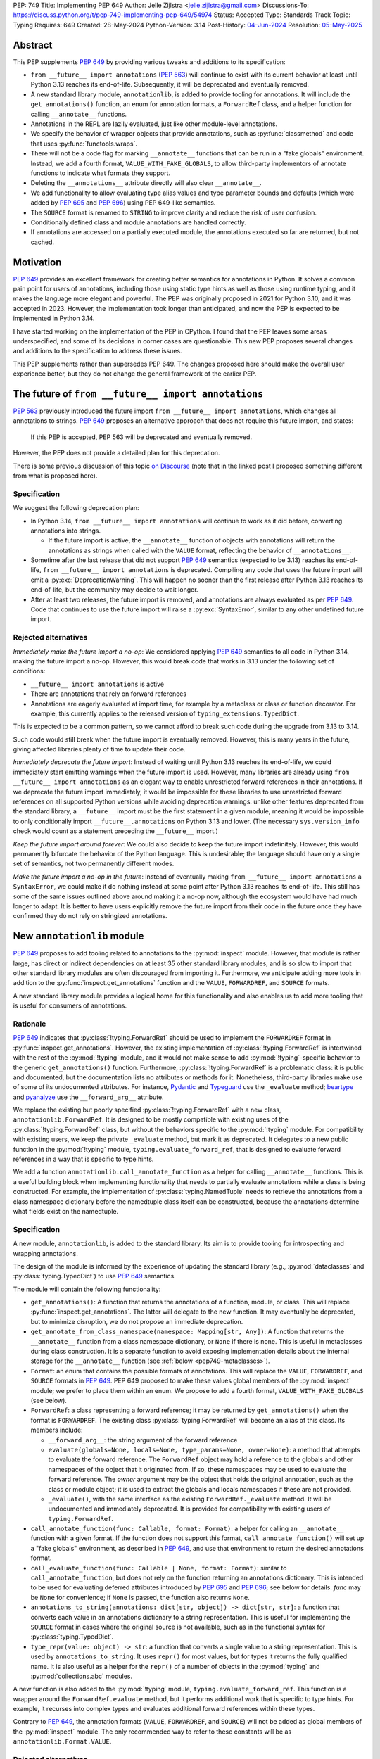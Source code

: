 PEP: 749
Title: Implementing PEP 649
Author: Jelle Zijlstra <jelle.zijlstra@gmail.com>
Discussions-To: https://discuss.python.org/t/pep-749-implementing-pep-649/54974
Status: Accepted
Type: Standards Track
Topic: Typing
Requires: 649
Created: 28-May-2024
Python-Version: 3.14
Post-History: `04-Jun-2024 <https://discuss.python.org/t/pep-749-implementing-pep-649/54974>`__
Resolution: `05-May-2025 <https://discuss.python.org/t/pep-749-implementing-pep-649/54974/66>`__


Abstract
========

This PEP supplements :pep:`649` by providing various tweaks and additions to its
specification:

* ``from __future__ import annotations`` (:pep:`563`) will continue to exist with
  its current behavior at least until Python 3.13 reaches its end-of-life. Subsequently,
  it will be deprecated and eventually removed.
* A new standard library module, ``annotationlib``, is added to provide tooling for
  annotations. It will include the ``get_annotations()`` function, an enum for annotation
  formats, a ``ForwardRef`` class, and a helper function for calling ``__annotate__`` functions.
* Annotations in the REPL are lazily evaluated, just like other module-level annotations.
* We specify the behavior of wrapper objects that provide annotations, such as :py:func:`classmethod`
  and code that uses :py:func:`functools.wraps`.
* There will not be a code flag for marking ``__annotate__`` functions
  that can be run in a "fake globals" environment. Instead, we add a fourth format,
  ``VALUE_WITH_FAKE_GLOBALS``, to allow third-party implementors of annotate functions to
  indicate what formats they support.
* Deleting the ``__annotations__`` attribute directly will also clear ``__annotate__``.
* We add functionality to allow evaluating type alias values and type parameter bounds and defaults
  (which were added by :pep:`695` and :pep:`696`) using PEP 649-like semantics.
* The ``SOURCE`` format is renamed to ``STRING`` to improve clarity and reduce the risk of
  user confusion.
* Conditionally defined class and module annotations are handled correctly.
* If annotations are accessed on a partially executed module, the annotations executed so far
  are returned, but not cached.

Motivation
==========

:pep:`649` provides an excellent framework for creating better semantics for
annotations in Python. It solves a common pain point for users of annotations,
including those using static type hints as well as those using runtime typing,
and it makes the language more elegant and powerful.
The PEP was originally proposed in 2021 for Python 3.10,
and it was accepted in 2023. However, the implementation took longer than anticipated,
and now the PEP is expected to be implemented in Python 3.14.

I have started working on the implementation of the PEP in CPython. I found that
the PEP leaves some areas underspecified, and some
of its decisions in corner cases are questionable. This new PEP proposes several
changes and additions to the specification to address these issues.

This PEP supplements rather than supersedes PEP 649. The changes proposed here
should make the overall user experience better, but they do not change the
general framework of the earlier PEP.


The future of ``from __future__ import annotations``
====================================================

:pep:`563` previously introduced the future import ``from __future__ import annotations``,
which changes all annotations to strings. :pep:`649` proposes an alternative approach
that does not require this future import, and states:

    If this PEP is accepted, PEP 563 will be deprecated and eventually removed.

However, the PEP does not provide a detailed plan for this deprecation.

There is some previous discussion of this topic `on Discourse <https://discuss.python.org/t/pep-649-deferred-evaluation-of-annotations-tentatively-accepted/21331/44>`__
(note that in the linked post I proposed something different from what is proposed here).

Specification
-------------

We suggest the following deprecation plan:

- In Python 3.14, ``from __future__ import annotations`` will continue to work as it
  did before, converting annotations into strings.

  - If the future import is active, the ``__annotate__`` function of objects with
    annotations will return the annotations as strings when called with the ``VALUE``
    format, reflecting the behavior of ``__annotations__``.

- Sometime after the last release that did not support :pep:`649` semantics (expected to be 3.13)
  reaches its end-of-life, ``from __future__ import annotations`` is deprecated. Compiling
  any code that uses the future import will emit a :py:exc:`DeprecationWarning`. This will
  happen no sooner than the first release after Python 3.13 reaches its end-of-life, but
  the community may decide to wait longer.
- After at least two releases, the future import is removed, and annotations are always
  evaluated as per :pep:`649`. Code that continues to use the future import will raise
  a :py:exc:`SyntaxError`, similar to any other undefined future import.

Rejected alternatives
---------------------

*Immediately make the future import a no-op*: We considered applying :pep:`649` semantics
to all code in Python 3.14, making the future import a no-op. However, this would break
code that works in 3.13 under the following set of conditions:

* ``__future__ import annotations`` is active
* There are annotations that rely on forward references
* Annotations are eagerly evaluated at import time, for example by a metaclass or
  class or function decorator. For example, this currently applies to the
  released version of ``typing_extensions.TypedDict``.

This is expected to be a common pattern, so we cannot afford to break such code during
the upgrade from 3.13 to 3.14.

Such code would still break when the future import is eventually removed. However, this
is many years in the future, giving affected libraries plenty of time to update their code.

*Immediately deprecate the future import*: Instead of waiting until Python 3.13 reaches
its end-of-life, we could immediately start emitting warnings when the future import is
used. However, many libraries are already using ``from __future__ import annotations`` as
an elegant way to enable unrestricted forward references in their annotations. If we deprecate
the future import immediately, it would be impossible for these libraries to use unrestricted
forward references on all supported Python versions while avoiding deprecation warnings:
unlike other features deprecated from the standard library, a ``__future__`` import must
be the first statement in a given module, meaning it would be impossible to only
conditionally import ``__future__.annotations`` on Python 3.13 and lower. (The necessary
``sys.version_info`` check would count as a statement preceding the ``__future__`` import.)

*Keep the future import around forever*: We could also decide to keep the future import
indefinitely. However, this would permanently bifurcate the behavior of the Python
language. This is undesirable; the language should have only a single set of semantics,
not two permanently different modes.

*Make the future import a no-op in the future*: Instead of eventually making
``from __future__ import annotations`` a ``SyntaxError``, we could make it do nothing
instead at some point after Python 3.13 reaches its end-of-life. This still has some
of the same issues outlined above around making it a no-op now, although the ecosystem
would have had much longer to adapt. It is better to have users explicitly remove
the future import from their code in the future once they have confirmed they do not
rely on stringized annotations.

New ``annotationlib`` module
============================

:pep:`649` proposes to add tooling related to annotations to the :py:mod:`inspect`
module. However, that module is rather large, has direct or indirect dependencies
on at least 35 other standard library modules, and is so slow to import that other
standard library modules are often discouraged from importing it. Furthermore, we
anticipate adding more tools in addition to the :py:func:`inspect.get_annotations`
function and the ``VALUE``, ``FORWARDREF``, and ``SOURCE`` formats.

A new standard library module provides a logical home for this functionality and
also enables us to add more tooling that is useful for consumers of annotations.

Rationale
---------

:pep:`649` indicates that :py:class:`!typing.ForwardRef` should be used to implement the
``FORWARDREF`` format in :py:func:`inspect.get_annotations`. However, the existing implementation
of :py:class:`!typing.ForwardRef` is intertwined with the rest of the :py:mod:`!typing` module,
and it would not make sense to add :py:mod:`!typing`-specific behavior to the generic ``get_annotations()``
function. Furthermore, :py:class:`!typing.ForwardRef` is a problematic
class: it is public and documented, but the documentation lists no attributes or methods
for it. Nonetheless, third-party libraries make use of some of its undocumented
attributes. For instance, `Pydantic <https://github.com/pydantic/pydantic/blob/00ff77ed37589d924d3c10e0d5a48a7ef679a0d7/pydantic/v1/typing.py#L66>`__
and `Typeguard <https://github.com/agronholm/typeguard/blob/016f8139f5a0a63147d68df9558cc5584cd2c49a/src/typeguard/_utils.py#L44>`__
use the ``_evaluate`` method; `beartype <https://github.com/beartype/beartype/blob/0b4453f83c7ed4be054d8733aab8075e1478e166/beartype/_util/hint/pep/proposal/pep484585/utilpep484585ref.py#L210>`__
and `pyanalyze <https://github.com/quora/pyanalyze/blob/9e401724f9d035cf138b72612834b6d5a00eb8e8/pyanalyze/annotations.py#L509>`__
use the ``__forward_arg__`` attribute.

We replace the existing but poorly specified :py:class:`!typing.ForwardRef` with a new class,
``annotationlib.ForwardRef``. It is designed to be mostly compatible with existing uses
of the :py:class:`!typing.ForwardRef` class, but without the behaviors specific to the
:py:mod:`!typing` module. For compatibility with existing users, we keep the private
``_evaluate`` method, but mark it as deprecated. It delegates to a new public function in
the :py:mod:`!typing` module, ``typing.evaluate_forward_ref``, that is designed to
evaluate forward references in a way that is specific to type hints.

We add a function ``annotationlib.call_annotate_function`` as a helper for calling
``__annotate__`` functions. This is a useful building block when implementing functionality
that needs to partially evaluate annotations while a class is being constructed.
For example, the implementation of :py:class:`typing.NamedTuple` needs to retrieve
the annotations from a class namespace dictionary before the namedtuple class itself
can be constructed, because the annotations determine what fields exist on the namedtuple.

Specification
-------------

A new module, ``annotationlib``, is added to the standard library. Its aim is to
provide tooling for introspecting and wrapping annotations.

The design of the module is informed by the experience of updating the standard
library (e.g., :py:mod:`dataclasses` and :py:class:`typing.TypedDict`) to use
:pep:`649` semantics.

The module will contain the following functionality:

* ``get_annotations()``: A function that returns the annotations of a function,
  module, or class. This will replace :py:func:`inspect.get_annotations`. The latter
  will delegate to the new function. It may eventually be deprecated, but to
  minimize disruption, we do not propose an immediate deprecation.
* ``get_annotate_from_class_namespace(namespace: Mapping[str, Any])``: A function that
  returns the ``__annotate__`` function from a class namespace dictionary, or ``None``
  if there is none. This is useful in metaclasses during class construction. It is
  a separate function to avoid exposing implementation details about the internal storage
  for the ``__annotate__`` function (see :ref:`below <pep749-metaclasses>`).
* ``Format``: an enum that contains the possible formats of annotations. This will
  replace the ``VALUE``, ``FORWARDREF``, and ``SOURCE`` formats in :pep:`649`.
  PEP 649 proposed to make these values global members of the :py:mod:`inspect`
  module; we prefer to place them within an enum. We propose to add a fourth format,
  ``VALUE_WITH_FAKE_GLOBALS`` (see below).
* ``ForwardRef``: a class representing a forward reference; it may be returned by
  ``get_annotations()`` when the format is ``FORWARDREF``. The existing class
  :py:class:`typing.ForwardRef` will become an alias of this class. Its members include:

  * ``__forward_arg__``: the string argument of the forward reference
  * ``evaluate(globals=None, locals=None, type_params=None, owner=None)``: a method that attempts to evaluate
    the forward reference. The ``ForwardRef`` object may hold a reference to the
    globals and other namespaces of the object that it originated from. If so, these
    namespaces may be used to evaluate the forward reference. The *owner* argument
    may be the object that holds the original annotation, such as the class or module
    object; it is used to extract the globals and locals namespaces if these are not
    provided.
  * ``_evaluate()``, with the same interface as the existing ``ForwardRef._evaluate``
    method. It will be undocumented and immediately deprecated. It is provided for
    compatibility with existing users of ``typing.ForwardRef``.

* ``call_annotate_function(func: Callable, format: Format)``: a helper for calling
  an ``__annotate__`` function with a given format. If the function does not support
  this format, ``call_annotate_function()`` will set up a "fake globals" environment,
  as described in :pep:`649`, and use that environment to return the desired annotations
  format.
* ``call_evaluate_function(func: Callable | None, format: Format)``: similar to
  ``call_annotate_function``, but does not rely on the function returning an annotations
  dictionary. This is intended to be used for evaluating deferred attributes introduced by
  :pep:`695` and :pep:`696`; see below for details. *func* may be ``None``
  for convenience; if ``None`` is passed, the function also returns ``None``.
* ``annotations_to_string(annotations: dict[str, object]) -> dict[str, str]``: a function that
  converts each value in an annotations dictionary to a string representation.
  This is useful for
  implementing the ``SOURCE`` format in cases where the original source is not available,
  such as in the functional syntax for :py:class:`typing.TypedDict`.
* ``type_repr(value: object) -> str``: a function that converts a single value to a
  string representation. This is used by ``annotations_to_string``.
  It uses ``repr()`` for most values, but for types it returns the fully qualified name.
  It is also useful as a helper for the ``repr()`` of a number of objects in the
  :py:mod:`typing` and :py:mod:`collections.abc` modules.

A new function is also added to the :py:mod:`!typing` module, ``typing.evaluate_forward_ref``.
This function is a wrapper around the ``ForwardRef.evaluate`` method, but it performs
additional work that is specific to type hints. For example, it recurses into complex
types and evaluates additional forward references within these types.

Contrary to :pep:`649`, the annotation formats (``VALUE``, ``FORWARDREF``, and ``SOURCE``)
will not be added as global members of the :py:mod:`inspect` module. The only recommended
way to refer to these constants will be as ``annotationlib.Format.VALUE``.

Rejected alternatives
---------------------

*Use a different name*: Naming is hard, and I considered several ideas:

- ``annotations``: The most obvious name, but it may cause confusion with the existing
  ``from __future__ import annotations``, because users may have both ``import annotations``
  and ``from __future__ import annotations`` in the same module. The use of a common word
  as the name will make the module harder to search for. There is a PyPI package :pypi:`annotations`,
  but it had only a single release in 2015 and looks abandoned.
- ``annotation`` (in the singular): Similar, but does not cause confusion with the future
  import. There is an abandoned PyPI package :pypi:`annotation`, but it apparently never
  released any artifacts.
- ``annotools``: Analogous to :py:mod:`itertools` and :py:mod:`functools`, but "anno" is a less
  obvious abbreviation than "iter" or "func". As of this writing, there
  is no PyPI package with this name.
- ``annotationtools``: A more explicit version. There is a PyPI package
  :pypi:`annotationtools`, which had a release in 2023.
- ``annotation_tools``: A variation of the above but without a PyPI conflict. However,
  no other public standard library module has an underscore in its name.
- ``annotationslib``: Analogous to :py:mod:`tomllib`, :py:mod:`pathlib`, and :py:mod:`importlib`.
  There is no PyPI package with this name.
- ``annotationlib``: Similar to the above, but one character shorter and subjectively reads
  better. Also not taken on PyPI.

``annotationlib`` appears to be the best option.

*Add the functionality to the inspect module*: As described above, the
:py:mod:`inspect` module is already quite large, and its import time is prohibitive
for some use cases.

*Add the functionality to the typing module*: While annotations are mostly
used for typing, they may also be used for other purposes. We prefer to keep a clean
separation between functionality for introspecting annotations and functionality that
is exclusively meant for type hints.

*Add the functionality to the types module*: The :py:mod:`types` module is
meant for functionality related to *types*, and annotations can exist on functions
and modules, not only on types.

*Develop this functionality in a third-party package*: The functionality in this new
module will be pure Python code, and it is possible to implement a third-party package
that provides the same functionality by interacting directly with ``__annotate__``
functions generated by the interpreter. However, the functionality of the proposed new
module will certainly be useful in the standard library itself (e.g., for implementing
:py:mod:`dataclasses` and :py:class:`typing.NamedTuple`), so it makes sense to include
it in the standard library.

*Add this functionality to a private module*: It would be possible to initially develop
the module in a private standard library module (e.g., ``_annotations``), and publicize
it only after we have gained more experience with the API. However, we already know
that we will need parts of this module for the standard library itself (e.g., for
implementing :py:mod:`!dataclasses` and :py:class:`!typing.NamedTuple`). Even if we make
it private, the module will inevitably get used by third-party users. It is preferable
to start with a clear, documented API from the beginning, to enable third-party users to
support :pep:`649` semantics as thoroughly as the standard library. The module will
immediately be used in other parts of the standard library, ensuring that it covers a
reasonable set of use cases.

Behavior of the REPL
====================

:pep:`649` specifies the following behavior of the interactive REPL:

    For the sake of simplicity, in this case we forego delayed evaluation.
    Module-level annotations in the REPL shell will continue to work exactly
    as they do with “stock semantics”, evaluating immediately and setting the
    result directly inside the ``__annotations__`` dict.

There are several problems with this proposed behavior. It makes the REPL the
only context where annotations are still evaluated immediately, which is
confusing for users and complicates the language.

It also makes the implementation of the REPL more complex, as it needs to
ensure that all statements are compiled in "interactive" mode, even if their
output does not need to be displayed. (This matters if there are multiple
statements in a single line evaluated by the REPL.)

Most importantly, this breaks some plausible use cases that inexperienced
users could run into. A user might write the following in a file::

    a: X | None = None
    class X: ...

Under :pep:`649` this would work fine: ``X`` is not yet defined when it is used
in the annotation for ``a``, but the annotation is lazily evaluated. However,
if a user were to paste this same code into the REPL and execute it line by
line, it would throw a ``NameError``, because the name ``X`` is not yet defined.

This topic was previously discussed `on Discourse <https://discuss.python.org/t/pep-649-behavior-of-the-repl/54109>`__.

Specification
-------------

We propose to treat the interactive console like any other module-level code, and
make annotations lazily evaluated. This makes the language more consistent and
avoids subtle behavior changes between modules and the REPL.

Because the REPL is evaluated line by line, we would generate a new ``__annotate__``
function for every evaluated statement in the global scope that contains annotations. Whenever a line
containing annotations is evaluated, the previous ``__annotate__`` function is
lost:

.. code:: pycon

    >>> x: int
    >>> __annotate__(1)
    {'x': <class 'int'>}
    >>> y: str
    >>> __annotate__(1)
    {'y': <class 'str'>}
    >>> z: doesntexist
    >>> __annotate__(1)
    Traceback (most recent call last):
    File "<python-input-5>", line 1, in <module>
        __annotate__(1)
        ~~~~~~~~~~~~^^^
    File "<python-input-4>", line 1, in __annotate__
        z: doesntexist
           ^^^^^^^^^^^
    NameError: name 'doesntexist' is not defined

There will be no ``__annotations__`` key in the global namespace of the REPL.
In module namespaces, this key is created lazily when the ``__annotations__``
descriptor of the module object is accessed, but in the REPL there is no such module
object.

Classes and functions defined within the REPL will also work like any other classes,
so evaluation of their annotations will be deferred. It is possible to access the
``__annotations__`` and ``__annotate__`` attributes or use the ``annotationlib`` module
to introspect the annotations.

Wrappers that provide ``__annotations__``
=========================================

Several objects in the standard library and elsewhere provide annotations for their
wrapped object. :pep:`649` does not specify how such wrappers should behave.

Specification
-------------

Wrappers that provide annotations should be designed with the following goals
in mind:

* Evaluation of ``__annotations__`` should be deferred for as long as possible,
  consistent with the behavior of built-in functions, classes, and modules.
* Backward compatibility with the behavior prior to the implementation of :pep:`649`
  should be preserved.
* The ``__annotate__`` and ``__annotations__`` attributes should both be supplied
  with semantics consistent to those of the wrapped object.

More specifically:

* :py:func:`functools.update_wrapper` (and therefore :py:func:`functools.wraps`)
  will copy only the ``__annotate__`` attribute
  from the wrapped object to the wrapper. The ``__annotations__`` descriptor on the
  wrapper function will use the copied ``__annotate__``.
* The constructors for :py:func:`classmethod` and :py:func:`staticmethod` currently
  copy the ``__annotations__`` attribute from the wrapped object to the wrapper.
  They will instead have writable attributes for
  ``__annotate__`` and ``__annotations__``. Reading these attributes will retrieve
  the corresponding attribute from the underlying callable and cache it in the wrapper's
  ``__dict__``. Writing to these attributes will directly update the ``__dict__``,
  without affecting the wrapped callable.

.. _pep749-metaclasses:

Annotations and metaclasses
===========================

Testing of the initial implementation of this PEP revealed serious problems with
the interaction between metaclasses and class annotations.

Pre-existing bugs
-----------------

We found several bugs in the existing behavior of ``__annotations__`` on classes
while investigating the behaviors to be specified in this PEP. Fixing these bugs
on Python 3.13 and earlier is outside the scope of this PEP, but they are noted here
to explain the corner cases that need to be dealt with.

For context, on Python 3.10 through 3.13 the ``__annotations__`` dictionary is
placed in the class namespace if the class has any annotations. If it does not,
there is no ``__annotations__`` class dictionary key when the class is created,
but accessing ``cls.__annotations__`` invokes a descriptor defined on ``type``
that returns an empty dictionary and stores it in the class dictionary.
:py:ref:`Static types <static-types>` are an exception: they never have
annotations, and accessing ``.__annotations__`` raises :py:exc:`AttributeError`.
On Python 3.9 and earlier, the behavior was different; see
`gh-88067 <https://github.com/python/cpython/issues/88067>`__.

The following code fails identically on Python 3.10 through 3.13::

    class Meta(type): pass

    class X(metaclass=Meta):
        a: str

    class Y(X): pass

    Meta.__annotations__  # important
    assert Y.__annotations__ == {}, Y.__annotations__  # fails: {'a': <class 'str'>}

If the annotations on the metaclass ``Meta`` are accessed before the annotations
on ``Y``, then the annotations for the base class ``X`` are leaked to ``Y``.
However, if the metaclass's annotations are *not* accessed (i.e., the line ``Meta.__annotations__``
above is removed), then the annotations for ``Y`` are correctly empty.

Similarly, annotations from annotated metaclasses leak to unannotated
classes that are instances of the metaclass::

    class Meta(type):
        a: str

    class X(metaclass=Meta):
        pass

    assert X.__annotations__ == {}, X.__annotations__  # fails: {'a': <class 'str'>}

The reason for these behaviors is that if the metaclass contains an
``__annotations__`` entry in its class dictionary, this prevents
instances of the metaclass from using the ``__annotations__`` data descriptor
on the base :py:class:`type` class. In the first case, accessing ``Meta.__annotations__``
sets ``Meta.__dict__["__annotations__"] = {}`` as a side effect. Then, looking
up the ``__annotations__`` attribute on ``Y`` first sees the metaclass attribute,
but skips it because it is a data descriptor. Next, it looks in the class dictionaries
of the classes in its method resolution order (MRO), finds ``X.__annotations__``,
and returns it. In the second example, there are no annotations
anywhere in the MRO, so ``type.__getattribute__`` falls back to
returning the metaclass attribute.

Metaclass behavior with PEP 649
-------------------------------

With :pep:`649`, the behavior of accessing the ``.__annotations__`` attribute
on classes when metaclasses are involved becomes even more erratic, because now
``__annotations__`` is only lazily added to the class dictionary even for classes
with annotations. The new ``__annotate__`` attribute is also lazily created
on classes without annotations, which causes further misbehaviors when
metaclasses are involved.

The cause of these problems is that we set the ``__annotate__`` and ``__annotations__``
class dictionary entries only under some circumstances, and rely on descriptors
defined on :py:class:`type` to fill them in if they are not set. When normal
attribute lookup is used, this approach breaks down in the presence of
metaclasses, because entries in the metaclass's own class dictionary can render
the descriptors invisible.

We considered several solutions but landed on one where we store the ``__annotate__``
and ``__annotations__`` objects in the class dictionary, but under a different,
internal-only name. This means that the class dictionary entries will not interfere
with the descriptors defined on :py:class:`type`.

This approach means that the ``.__annotate__`` and ``.__annotations__`` objects in class
objects will behave mostly intuitively, but there are a few downsides.

One concerns the interaction with classes defined under ``from __future__ import annotations``.
Those will continue to have the ``__annotations__`` entry in the class dictionary, meaning
that they will continue to display some buggy behavior. For example, if a metaclass is defined
with the ``__future__`` import enabled and has annotations, and a class using that metaclass is
defined without the ``__future__`` import, accessing ``.__annotations__`` on that class will yield
the wrong results. However, this bug already exists in previous versions of Python. It could be
fixed by setting the annotations at a different key in the class dict in this case too, but that
would break users who directly access the class dictionary (e.g., during class construction).
We prefer to keep the behavior under the ``__future__`` import unchanged as much as possible.

Second, in previous versions of Python it was possible to access the ``__annotations__`` attribute
on instances of user-defined classes with annotations. However, this behavior was undocumented
and not supported by :func:`inspect.get_annotations`, and it cannot be preserved under the
:pep:`649` framework without bigger changes, such as a new ``object.__annotations__`` descriptor.
This behavior change should be called out in porting guides.

Specification
-------------

The ``.__annotate__`` and ``.__annotations__`` attributes on class objects
should reliably return the annotate function and the annotations dictionary,
respectively, even in the presence of custom metaclasses.

Users should not access the class dictionary directly for accessing annotations
or the annotate function; the data stored in the class dictionary is an implementation
detail and its format may change in the future. If only the class namespace
dictionary is available (e.g., while the class is being constructed),
``annotationlib.get_annotate_from_class_namespace`` may be used to retrieve the annotate function
from the class dictionary.

Rejected alternatives
---------------------

We considered three broad approaches for dealing with the behavior
of the ``__annotations__`` and ``__annotate__`` entries in classes:

* Ensure that the entry is *always* present in the class dictionary, even if it
  is empty or has not yet been evaluated. This means we do not have to rely on
  the descriptors defined on :py:class:`type` to fill in the field, and
  therefore the metaclass's attributes will not interfere. (Prototype
  in `gh-120719 <https://github.com/python/cpython/pull/120719>`__.)
* Warn users against using the ``__annotations__`` and ``__annotate__`` attributes
  directly. Instead, users should call function in ``annotationlib`` that
  invoke the :class:`type` descriptors directly. (Implemented in
  `gh-122074 <https://github.com/python/cpython/pull/122074>`__.)
* Ensure that the entry is *never* present in the class dictionary, or at least
  never added by logic in the language core. This means that the descriptors
  on :py:class:`type` will always be used, without interference from the metaclass.
  (Initial prototype in `gh-120816 <https://github.com/python/cpython/pull/120816>`__;
  later implemented in `gh-132345 <https://github.com/python/cpython/pull/132345>`__.)

Alex Waygood suggested an implementation using the first approach. When a
heap type (such as a class created through the ``class`` statement) is created,
``cls.__dict__["__annotations__"]`` is set to a special descriptor.
On ``__get__``, the descriptor evaluates the annotations by calling ``__annotate__``
and returning the result. The annotations dictionary is cached within the
descriptor instance. The descriptor also behaves like a mapping,
so that code that uses ``cls.__dict__["__annotations__"]`` will still usually
work: treating the object as a mapping will evaluate the annotations and behave
as if the descriptor itself was the annotations dictionary. (Code that assumes
that ``cls.__dict__["__annotations__"]`` is specifically an instance of ``dict``
may break, however.)

This approach is also straightforward to implement for ``__annotate__``: this
attribute is already always set for classes with annotations, and we can set
it explicitly to ``None`` for classes without annotations.

While this approach would fix the known edge cases with metaclasses, it
introduces significant complexity to all classes, including a new built-in type
(for the annotations descriptor) with unusual behavior.

The second approach is simple to implement, but has the downside that direct
access to ``cls.__annotations__`` remains prone to erratic behavior.

Adding the ``VALUE_WITH_FAKE_GLOBALS`` format
=============================================

:pep:`649` specifies:

    This PEP assumes that
    third-party libraries may implement their own ``__annotate__``
    methods, and those functions would almost certainly work
    incorrectly when run in this "fake globals" environment.
    For that reason, this PEP allocates a flag on code objects,
    one of the unused bits in ``co_flags``, to mean "This code
    object can be run in a 'fake globals' environment."  This
    makes the "fake globals" environment strictly opt-in, and
    it's expected that only ``__annotate__`` methods generated
    by the Python compiler will set it.

However, this mechanism couples the implementation with
low-level details of the code object. The code object flags are
CPython-specific and the documentation :py:ref:`explicitly warns <inspect-module-co-flags>`
against relying on the values.

Larry Hastings suggested an alternative approach that does not
rely on code flags: a fourth format, ``VALUE_WITH_FAKE_GLOBALS``.
Compiler-generated annotate functions would support only the
``VALUE`` and ``VALUE_WITH_FAKE_GLOBALS`` formats, both of which are
implemented identically. The standard library would use the
``VALUE_WITH_FAKE_GLOBALS`` format when invoking an annotate function
in one of the special "fake globals" environments.

This approach is useful as a forward-compatible mechanism for
adding new annotation formats in the future. Users who manually
write annotate functions should raise ``NotImplementedError`` if
the ``VALUE_WITH_FAKE_GLOBALS`` format is requested, so the standard
library will not call the manually written annotate function with
"fake globals", which could have unpredictable results.

The names of annotation formats indicate what kind of objects an
``__annotate__`` function should return: with the ``STRING`` format, it
should return strings; with the ``FORWARDREF`` format, it should return
forward references; and with the ``VALUE`` format, it should return values.
The name ``VALUE_WITH_FAKE_GLOBALS`` indicates that the function should
still return values, but is being executed in an unusual "fake globals" environment.

Specification
-------------

An additional format, ``VALUE_WITH_FAKE_GLOBALS``, is added to the ``Format`` enum in the
``annotationlib`` module, with value equal to 2. (As a result, the values of the
other formats will shift relative to PEP 649: ``FORWARDREF`` will be 3 and ``SOURCE``
will be 4.) The integer values of these formats are specified for use in places where
the enum is not readily available, such as in ``__annotate__`` functions implemented
in C.

Compiler-generated
annotate functions will support this format and return the same value as
they would return for the ``VALUE`` format. The standard library will pass
this format to the ``__annotate__`` function when it is called in a "fake globals"
environment, as used to implement the ``FORWARDREF`` and ``SOURCE`` formats.
All public functions in the ``annotationlib`` module that accept a format
argument will raise :py:exc:`NotImplementedError` if the format is ``VALUE_WITH_FAKE_GLOBALS``.

Third-party code that implements ``__annotate__`` functions should raise
:py:exc:`NotImplementedError` if the ``VALUE_WITH_FAKE_GLOBALS`` format is passed
and the function is not prepared to be run in a "fake globals" environment.
This should be mentioned in the data model documentation for ``__annotate__``.

Effect of deleting ``__annotations__``
======================================

:pep:`649` specifies:

  Setting ``o.__annotations__`` to a legal value
  automatically sets ``o.__annotate__`` to ``None``.

However, the PEP does not say what happens if the ``__annotations__`` attribute
is deleted (using ``del``). It seems most consistent that deleting the attribute
will also delete ``__annotate__``.

Specification
-------------

Deleting the ``__annotations__`` attribute on functions, modules, and classes
results in setting ``__annotate__`` to None.

Deferred evaluation of PEP 695 and 696 objects
==============================================

Since :pep:`649` was written, Python 3.12 and 3.13 gained support for
several new features that also use deferred evaluation, similar to the
behavior this PEP proposes for annotations:

* The value of type aliases created through the :py:keyword:`type`
  statement (:pep:`695`)
* The bound and constraints of :py:class:`typing.TypeVar` objects
  created through the syntax for generics (:pep:`695`)
* The default value of :py:class:`typing.TypeVar`, :py:class:`ParamSpec`,
  and :py:class:`typing.TypeVarTuple` objects (:pep:`696`)

Currently, these objects use deferred evaluation, but there is no direct
access to the function object used for deferred evaluation. To enable
the same kind of introspection that is now possible for annotations, we propose
to expose the internal function objects, allowing users to evaluate them
using the FORWARDREF and SOURCE formats.

Specification
-------------

We will add the following new attributes:

* ``evaluate_value`` on :py:class:`typing.TypeAliasType`
* ``evaluate_bound``, ``evaluate_constraints``, and ``evaluate_default`` on :py:class:`typing.TypeVar`
* ``evaluate_default`` on :py:class:`typing.ParamSpec`
* ``evaluate_default`` on :py:class:`typing.TypeVarTuple`

Except for ``evaluate_value``, these attributes may be ``None`` if the object
does not have a bound, constraints, or default. Otherwise, the attribute is a
callable, similar to an ``__annotate__`` function, that takes a single integer
argument and returns the evaluated value. Unlike ``__annotate__`` functions,
these callables return a single value, not a dictionary of annotations.
These attributes are read-only.

Usually, users would use these attributes in combinations with
``annotationlib.call_evaluate_function``. For example, to get a ``TypeVar``'s bound
in SOURCE format, one could write
``annotationlib.call_evaluate_function(T.evaluate_bound, annotationlib.Format.SOURCE)``.

Behavior of dataclass field types
=================================

One consequence of the deferred evaluation of annotations is that
dataclasses can use forward references in their annotations:

.. code:: pycon

  >>> from dataclasses import dataclass
  >>> @dataclass
  ... class D:
  ...     x: undefined
  ...

However, the ``FORWARDREF`` format leaks into the field types of the dataclass:

.. code:: pycon

  >>> fields(D)[0].type
  ForwardRef('undefined')

We considered a change where the ``.type`` attribute of a field object would
trigger evaluation of annotations, so that the field type could contain actual
values in the case of forward references that were defined after the dataclass
itself was created, but before the field type is accessed.
However, this would also mean that accessing ``.type`` could now run arbitrary
code in the annotation, and potentially throws errors such as :py:exc:`NameError`.

Therefore, we consider it more user-friendly to keep the ``ForwardRef`` object
in the type, and document that users who want to resolve forward references
can use the ``ForwardRef.evaluate`` method.

If use cases come up in the future, we could add additional functionality,
such as a new method that re-evaluates the annotation from scratch.

Renaming ``SOURCE`` to ``STRING``
=================================

The ``SOURCE`` format is meant for tools that need to show a human-readable
format that is close to the original source code. However, we cannot retrieve
the original source in ``__annotate__`` functions, and in some cases, we have
``__annotate__`` functions in Python code that do not have access to the original
code. For example, this applies to :py:func:`dataclasses.make_dataclass`
and the call-based syntax for :py:class:`typing.TypedDict`.

This makes the name ``SOURCE`` a bit of a misnomer. The goal of the format
should indeed be to recreate the source, but the name is likely to mislead
users in practice. A more neutral name would emphasize that the format returns
an annotation dictionary with only strings. We suggest ``STRING``.

Specification
-------------

The ``SOURCE`` format is renamed to ``STRING``. To reiterate the changes in this
PEP, the four supported formats are now:

- ``VALUE``: the default format, which evaluates the annotations and returns the
  resulting values.
- ``VALUE_WITH_FAKE_GLOBALS``: for internal use; should be handled like ``VALUE``
  by annotate functions that support execution with fake globals.
- ``FORWARDREF``: replaces undefined names with ``ForwardRef`` objects.
- ``STRING``: returns strings, attempts to recreate code close to the original source.

Conditionally defined annotations
=================================

:pep:`649` does not support annotations that are conditionally defined
in the body of a class or module:

   It's currently possible to set module and class attributes with
   annotations inside an ``if`` or ``try`` statement, and it works
   as one would expect.  It's untenable to support this behavior
   when this PEP is active.

However, the maintainer of the widely used SQLAlchemy library
`reported <https://github.com/python/cpython/issues/130881>`__
that this pattern is actually common and important:

.. code:: python

   from typing import TYPE_CHECKING

   if TYPE_CHECKING:
       from some_module import SpecialType

   class MyClass:
       somevalue: str
       if TYPE_CHECKING:
           someothervalue: SpecialType

Under the behavior envisioned in :pep:`649`, the ``__annotations__`` for
``MyClass`` would contain keys for both ``somevalue`` and ``someothervalue``.

Fortunately, there is a tractable implementation strategy for making
this code behave as expected again. This strategy relies on a few fortuitous
circumstances:

* This behavior change is only relevant to module and class annotations,
  because annotations in local scopes are ignored.
* Module and class bodies are only executed once.
* The annotations of a class are not externally visible until execution of the
  class body is complete. For modules, this is not quite true, because a partially
  executed module can be visible to other imported modules, but this case is
  problematic for other reasons (see the next section).

This allows the following implementation strategy:

* Each annotated assignment is assigned a unique identifier (e.g., an integer).
* During execution of a class or module body, a set, initially empty, is created
  to hold the identifiers of the annotations that have been defined.
* When an annotated assignment is executed, its identifier is added to the set.
* The generated ``__annotate__`` function uses the set to determine
  which annotations were defined in the class or module body, and return only those.

This was implemented in `python/cpython#130935
<https://github.com/python/cpython/pull/130935>`__.

Specification
-------------

For classes and modules, the ``__annotate__`` function will return only
annotations for those assignments that were executed when the class or module body
was executed.

Caching of annotations on partially executed modules
====================================================

:pep:`649` specifies that the value of the ``__annotations__`` attribute
on classes and modules is determined on first access by calling the
``__annotate__`` function, and then it is cached for later access.
This is correct in most cases and preserves compatibility, but there is
one edge case where it can lead to surprising behavior: partially executed
modules.

Consider this example:

.. code:: python

   # recmod/__main__.py
   from . import a
   print("in __main__:", a.__annotations__)

   # recmod/a.py
   v1: int
   from . import b
   v2: int

   # recmod/b.py
   from . import a
   print("in b:", a.__annotations__)

Note that while ``recmod/b.py`` executes, the ``recmod.a`` module is defined,
but has not yet finished execution.

On 3.13, this produces:

.. code:: shell

   $ python3.13 -m recmod
   in b: {'v1': <class 'int'>}
   in __main__: {'v1': <class 'int'>, 'v2': <class 'int'>}

But with :pep:`649` implemented as originally proposed, this would
print an empty dictionary twice, because the ``__annotate__`` function
is set only when module execution is complete. This is obviously
unintuitive.

See `python/cpython#131550`__ for implementation.

__ https://github.com/python/cpython/pull/131550

Specification
-------------

Accessing ``__annotations__`` on a partially executed module will
continue to return the annotations that have been executed so far,
similar to the behavior in earlier versions in Python. However, in this
case the ``__annotations__`` dictionary will not be cached, so later
accesses to the ``__annotations__`` attribute will return a fresh dictionary.
This is necessary because ``__annotate__`` must be called again in order to
incorporate additional annotations.


Miscellaneous implementation details
====================================

:pep:`649` goes into considerable detail on some aspects of the implementation.
To avoid confusion, we describe a few aspects where the current implementation
differs from that described in the PEP. However, these details are not guaranteed
to hold in the future, and they may change without notice in the future, unless
they are documented in the language reference.

Supported operations on ``ForwardRef`` objects
----------------------------------------------

The ``SOURCE`` format is implemented by the "stringizer" technique,
where the globals dictionary of a function is augmented so that every
lookup results in a special object that can be used to reconstruct the
operations that are performed on the object.

:pep:`649` specifies:

    In practice, the "stringizer" functionality will be implemented
    in the ``ForwardRef`` object currently defined in the
    ``typing`` module.  ``ForwardRef`` will be extended to
    implement all stringizer functionality; it will also be
    extended to support evaluating the string it contains,
    to produce the real value (assuming all symbols referenced
    are defined).

However, this is likely to lead to confusion in practice. An object
that implements stringizer functionality must implement almost all
special methods, including ``__getattr__`` and ``__eq__``, to return
a new stringizer. Such an object is confusing to work with: all operations
succeed, but they are likely to return different objects than the user
expects.

The current implementation instead implements only a few useful methods
on the ``ForwardRef`` class. During the evaluation of annotations,
an instance of a private stringizer class is used instead of ``ForwardRef``.
After evaluation completes, the implementation of the FORWARDREF format
converts these internal objects into ``ForwardRef`` objects.

Signature of ``__annotate__`` functions
---------------------------------------

:pep:`649` specifies the signature of ``__annotate__`` functions as:

  ``__annotate__(format: int) -> dict``

However, using ``format`` as a parameter name could lead to collisions
if an annotation uses a symbol named ``format``. To avoid this problem,
the current implementation uses a positional-only parameter that is named
``format`` in the function signature, but that does not shadow use of the name
``format`` within the annotation.

Backwards Compatibility
=======================

:pep:`649` provides a thorough discussion of the backwards compatibility implications
on existing code that uses either stock or :pep:`563` semantics.

However, there is another set of compatibility problems: new code that is written
assuming :pep:`649` semantics, but uses existing tools that eagerly evaluate annotations.
For example, consider a ``dataclass``-like class decorator ``@annotator`` that retrieves the annotated
fields in the class it decorates, either by accessing ``__annotations__`` directly
or by calling :py:func:`inspect.get_annotations`.

Once :pep:`649` is implemented, code like this will work fine::

    class X:
        y: Y

    class Y: pass

But this will not, unless ``@annotator`` is changed to use the new ``FORWARDREF``
format::

    @annotator
    class X:
        y: Y

    class Y: pass

This is not strictly a backwards compatibility issue, since no previously working code
would break; before :pep:`649`, this code would have raised ``NameError`` at runtime.
In a sense, it is no different from any other new Python feature that needs
to be supported by third-party libraries. Nevertheless, it is a serious issue for libraries
that perform introspection, and it is important that we make it as easy as possible for
libraries to support the new semantics in a straightforward, user-friendly way.

Several pieces of functionality in the standard library are affected by this issue,
including :mod:`dataclasses`, :class:`typing.TypedDict` and :class:`typing.NamedTuple`.
These have been updated to support this pattern using the functionality in the new
``annotationlib`` module.


Security Implications
=====================

One consequence of :pep:`649` is that accessing annotations on an object, even if
the object is a function or a module, may now execute arbitrary code. This is true
even if the STRING format is used, because the stringifier mechanism only overrides
the global namespace, and that is not enough to sandbox Python code completely.

In previous Python versions, accessing the annotations of functions or modules
could not execute arbitrary code, but classes and other objects could already
execute arbitrary code on access of the ``__annotations__`` attribute.
Similarly, almost any further introspection on the annotations (e.g.,
using ``isinstance()``, calling functions like ``typing.get_origin``, or even
displaying the annotations with ``repr()``) could already execute arbitrary code.
And of course, accessing annotations from untrusted code implies that the untrusted
code has already been imported.

How to Teach This
=================

The semantics of :pep:`649`, as modified by this PEP, should largely be intuitive for
users who add annotations to their code. We eliminate the need for manually adding
quotes around annotations that require forward references, a major source of confusion
for users.

For advanced users who need to introspect annotations, the story becomes more complex.
The documentation of the new ``annotationlib`` module will serve as a reference for users
who need to interact programmatically with annotations.


Reference Implementation
========================

The changes proposed in this PEP have been implemented on the main branch
of the CPython repository.

Acknowledgments
===============

First of all, I thank Larry Hastings for writing :pep:`649`. This PEP modifies some of his
initial decisions, but the overall design is still his.

I thank Carl Meyer and Alex Waygood for feedback on early drafts of this PEP. Alex Waygood,
Alyssa Coghlan, and David Ellis provided insightful feedback and suggestions on the
interaction between metaclasses and ``__annotations__``. Larry Hastings also provided useful
feedback on this PEP. Nikita Sobolev made various changes to the standard library that make
use of PEP 649 functionality, and his experience helped improve the design.

Appendix
========

Which expressions can be stringified?
-------------------------------------

:pep:`649` acknowledges that the stringifier cannot handle all expressions. Now that we
have a draft implementation, we can be more precise about the expressions that can and
cannot be handled. Below is a list of all expressions in the Python AST that can and
cannot be recovered by the stringifier. The full list should probably not be added to
the documentation, but creating it is a useful exercise.

First, the stringifier of course cannot recover any information that is not present in
the compiled code, including comments, whitespace, parenthesization, and operations that
get simplified by the AST optimizer.

Second, the stringifier can intercept almost all operations that involve names looked
up in some scope, but it cannot intercept operations that operate fully on constants.
As a corollary, this also means it is not safe to request the ``SOURCE`` format on
untrusted code: Python is powerful enough that it is possible to achieve arbitrary
code execution even with no access to any globals or builtins. For example:

.. code-block:: pycon

  >>> def f(x: (1).__class__.__base__.__subclasses__()[-1].__init__.__builtins__["print"]("Hello world")): pass
  ...
  >>> annotationlib.get_annotations(f, format=annotationlib.Format.SOURCE)
  Hello world
  {'x': 'None'}

(This particular example worked for me on the current implementation of a draft of this PEP;
the exact code may not keep working in the future.)

The following are supported (sometimes with caveats):

* ``BinOp``
* ``UnaryOp``

  * ``Invert`` (``~``), ``UAdd`` (``+``), and ``USub`` (``-``) are supported
  * ``Not`` (``not``) is not supported

* ``Dict`` (except when using ``**`` unpacking)
* ``Set``
* ``Compare``

  * ``Eq`` and ``NotEq`` are supported
  * ``Lt``, ``LtE``, ``Gt``, and ``GtE`` are supported, but the operand may be flipped
  * ``Is``, ``IsNot``, ``In``, and ``NotIn`` are not supported

* ``Call`` (except when using ``**`` unpacking)
* ``Constant`` (though not the exact representation of the constant; for example, escape
  sequences in strings are lost; hexadecimal numbers are converted to decimal)
* ``Attribute`` (assuming the value is not a constant)
* ``Subscript`` (assuming the value is not a constant)
* ``Starred`` (``*`` unpacking)
* ``Name``
* ``List``
* ``Tuple``
* ``Slice``

The following are unsupported, but throw an informative error when encountered by the
stringifier:

* ``FormattedValue`` (f-strings; error is not detected if conversion specifiers like ``!r``
  are used)
* ``JoinedStr`` (f-strings)

The following are unsupported and result in incorrect output:

* ``BoolOp`` (``and`` and ``or``)
* ``IfExp``
* ``Lambda``
* ``ListComp``
* ``SetComp``
* ``DictComp``
* ``GeneratorExp``

The following are disallowed in annotation scopes and therefore not relevant:

* ``NamedExpr`` (``:=``)
* ``Await``
* ``Yield``
* ``YieldFrom``


Copyright
=========

This document is placed in the public domain or under the
CC0-1.0-Universal license, whichever is more permissive.
